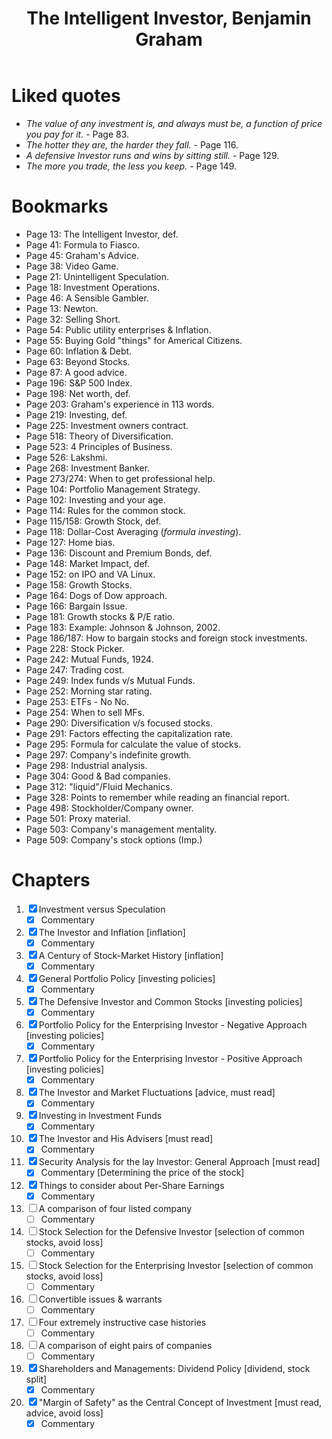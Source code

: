 #+title: The Intelligent Investor, Benjamin Graham
#+filetags: book, review, progress
* Liked quotes
  - /The value of any investment is, and always must be, a function of price
    you pay for it./ - Page 83.
  - /The hotter they are, the harder they fall./ - Page 116.
  - /A defensive Investor runs and wins by sitting still./ - Page 129.
  - /The more you trade, the less you keep./ - Page 149.
* Bookmarks
  - Page 13: The Intelligent Investor, def.
  - Page 41: Formula to Fiasco.
  - Page 45: Graham's Advice.
  - Page 38: Video Game.
  - Page 21: Unintelligent Speculation.
  - Page 18: Investment Operations.
  - Page 46: A Sensible Gambler.
  - Page 13: Newton.
  - Page 32: Selling Short.
  - Page 54: Public utility enterprises & Inflation.
  - Page 55: Buying Gold "things" for Americal Citizens.
  - Page 60: Inflation & Debt.
  - Page 63: Beyond Stocks.
  - Page 87: A good advice.
  - Page 196: S&P 500 Index.
  - Page 198: Net worth, def.
  - Page 203: Graham's experience in 113 words.
  - Page 219: Investing, def.
  - Page 225: Investment owners contract.
  - Page 518: Theory of Diversification.
  - Page 523: 4 Principles of Business.
  - Page 526: Lakshmi.
  - Page 268: Investment Banker.
  - Page 273/274: When to get professional help.
  - Page 104: Portfolio Management Strategy.
  - Page 102: Investing and your age.
  - Page 114: Rules for the common stock.
  - Page 115/158: Growth Stock, def.
  - Page 118: Dollar-Cost Averaging (/formula investing/).
  - Page 127: Home bias.
  - Page 136: Discount and Premium Bonds, def.
  - Page 148: Market Impact, def.
  - Page 152: on IPO and VA Linux.
  - Page 158: Growth Stocks.
  - Page 164: Dogs of Dow approach.
  - Page 166: Bargain Issue.
  - Page 181: Growth stocks & P/E ratio.
  - Page 183: Example: Johnson & Johnson, 2002.
  - Page 186/187: How to bargain stocks and foreign stock investments.
  - Page 228: Stock Picker.
  - Page 242: Mutual Funds, 1924.
  - Page 247: Trading cost.
  - Page 249: Index funds v/s Mutual Funds.
  - Page 252: Morning star rating.
  - Page 253: ETFs - No No.
  - Page 254: When to sell MFs.
  - Page 290: Diversification v/s focused stocks.
  - Page 291: Factors effecting the capitalization rate.
  - Page 295: Formula for calculate the value of stocks.
  - Page 297: Company's indefinite growth.
  - Page 298: Industrial analysis.
  - Page 304: Good & Bad companies.
  - Page 312: "liquid"/Fluid Mechanics.
  - Page 328: Points to remember while reading an financial report.
  - Page 498: Stockholder/Company owner.
  - Page 501: Proxy material.
  - Page 503: Company's management mentality.
  - Page 509: Company's stock options (Imp.)

* Chapters
  1. [X] Investment versus Speculation
     - [X] Commentary
  2. [X] The Investor and Inflation [inflation]
     - [X] Commentary
  3. [X] A Century of Stock-Market History [inflation]
     - [X] Commentary
  4. [X] General Portfolio Policy [investing policies]
     - [X] Commentary
  5. [X] The Defensive Investor and Common Stocks [investing policies]
     - [X] Commentary
  6. [X] Portfolio Policy for the Enterprising Investor - Negative Approach [investing policies]
     - [X] Commentary
  7. [X] Portfolio Policy for the Enterprising Investor - Positive Approach [investing policies]
     - [X] Commentary
  8. [X] The Investor and Market Fluctuations [advice, must read]
     - [X] Commentary
  9. [X] Investing in Investment Funds
     - [X] Commentary
  10. [X] The Investor and His Advisers [must read]
      - [X] Commentary
  11. [X] Security Analysis for the lay Investor: General Approach [must read]
      - [X] Commentary [Determining the price of the stock]
  12. [X] Things to consider about Per-Share Earnings
      - [X] Commentary
  13. [ ] A comparison of four listed company
      - [ ] Commentary
  14. [ ] Stock Selection for the Defensive Investor [selection of common stocks, avoid loss]
     - [ ] Commentary
  15. [ ] Stock Selection for the Enterprising Investor [selection of common stocks, avoid loss]
      - [ ] Commentary
  16. [ ] Convertible issues & warrants
      - [ ] Commentary
  17. [ ] Four extremely instructive case histories
      - [ ] Commentary
  18. [ ] A comparison of eight pairs of companies
      - [ ] Commentary
  19. [X] Shareholders and Managements: Dividend Policy [dividend, stock split]
      - [X] Commentary
  20. [X] "Margin of Safety" as the Central Concept of Investment [must read, advice, avoid loss]
      - [X] Commentary
